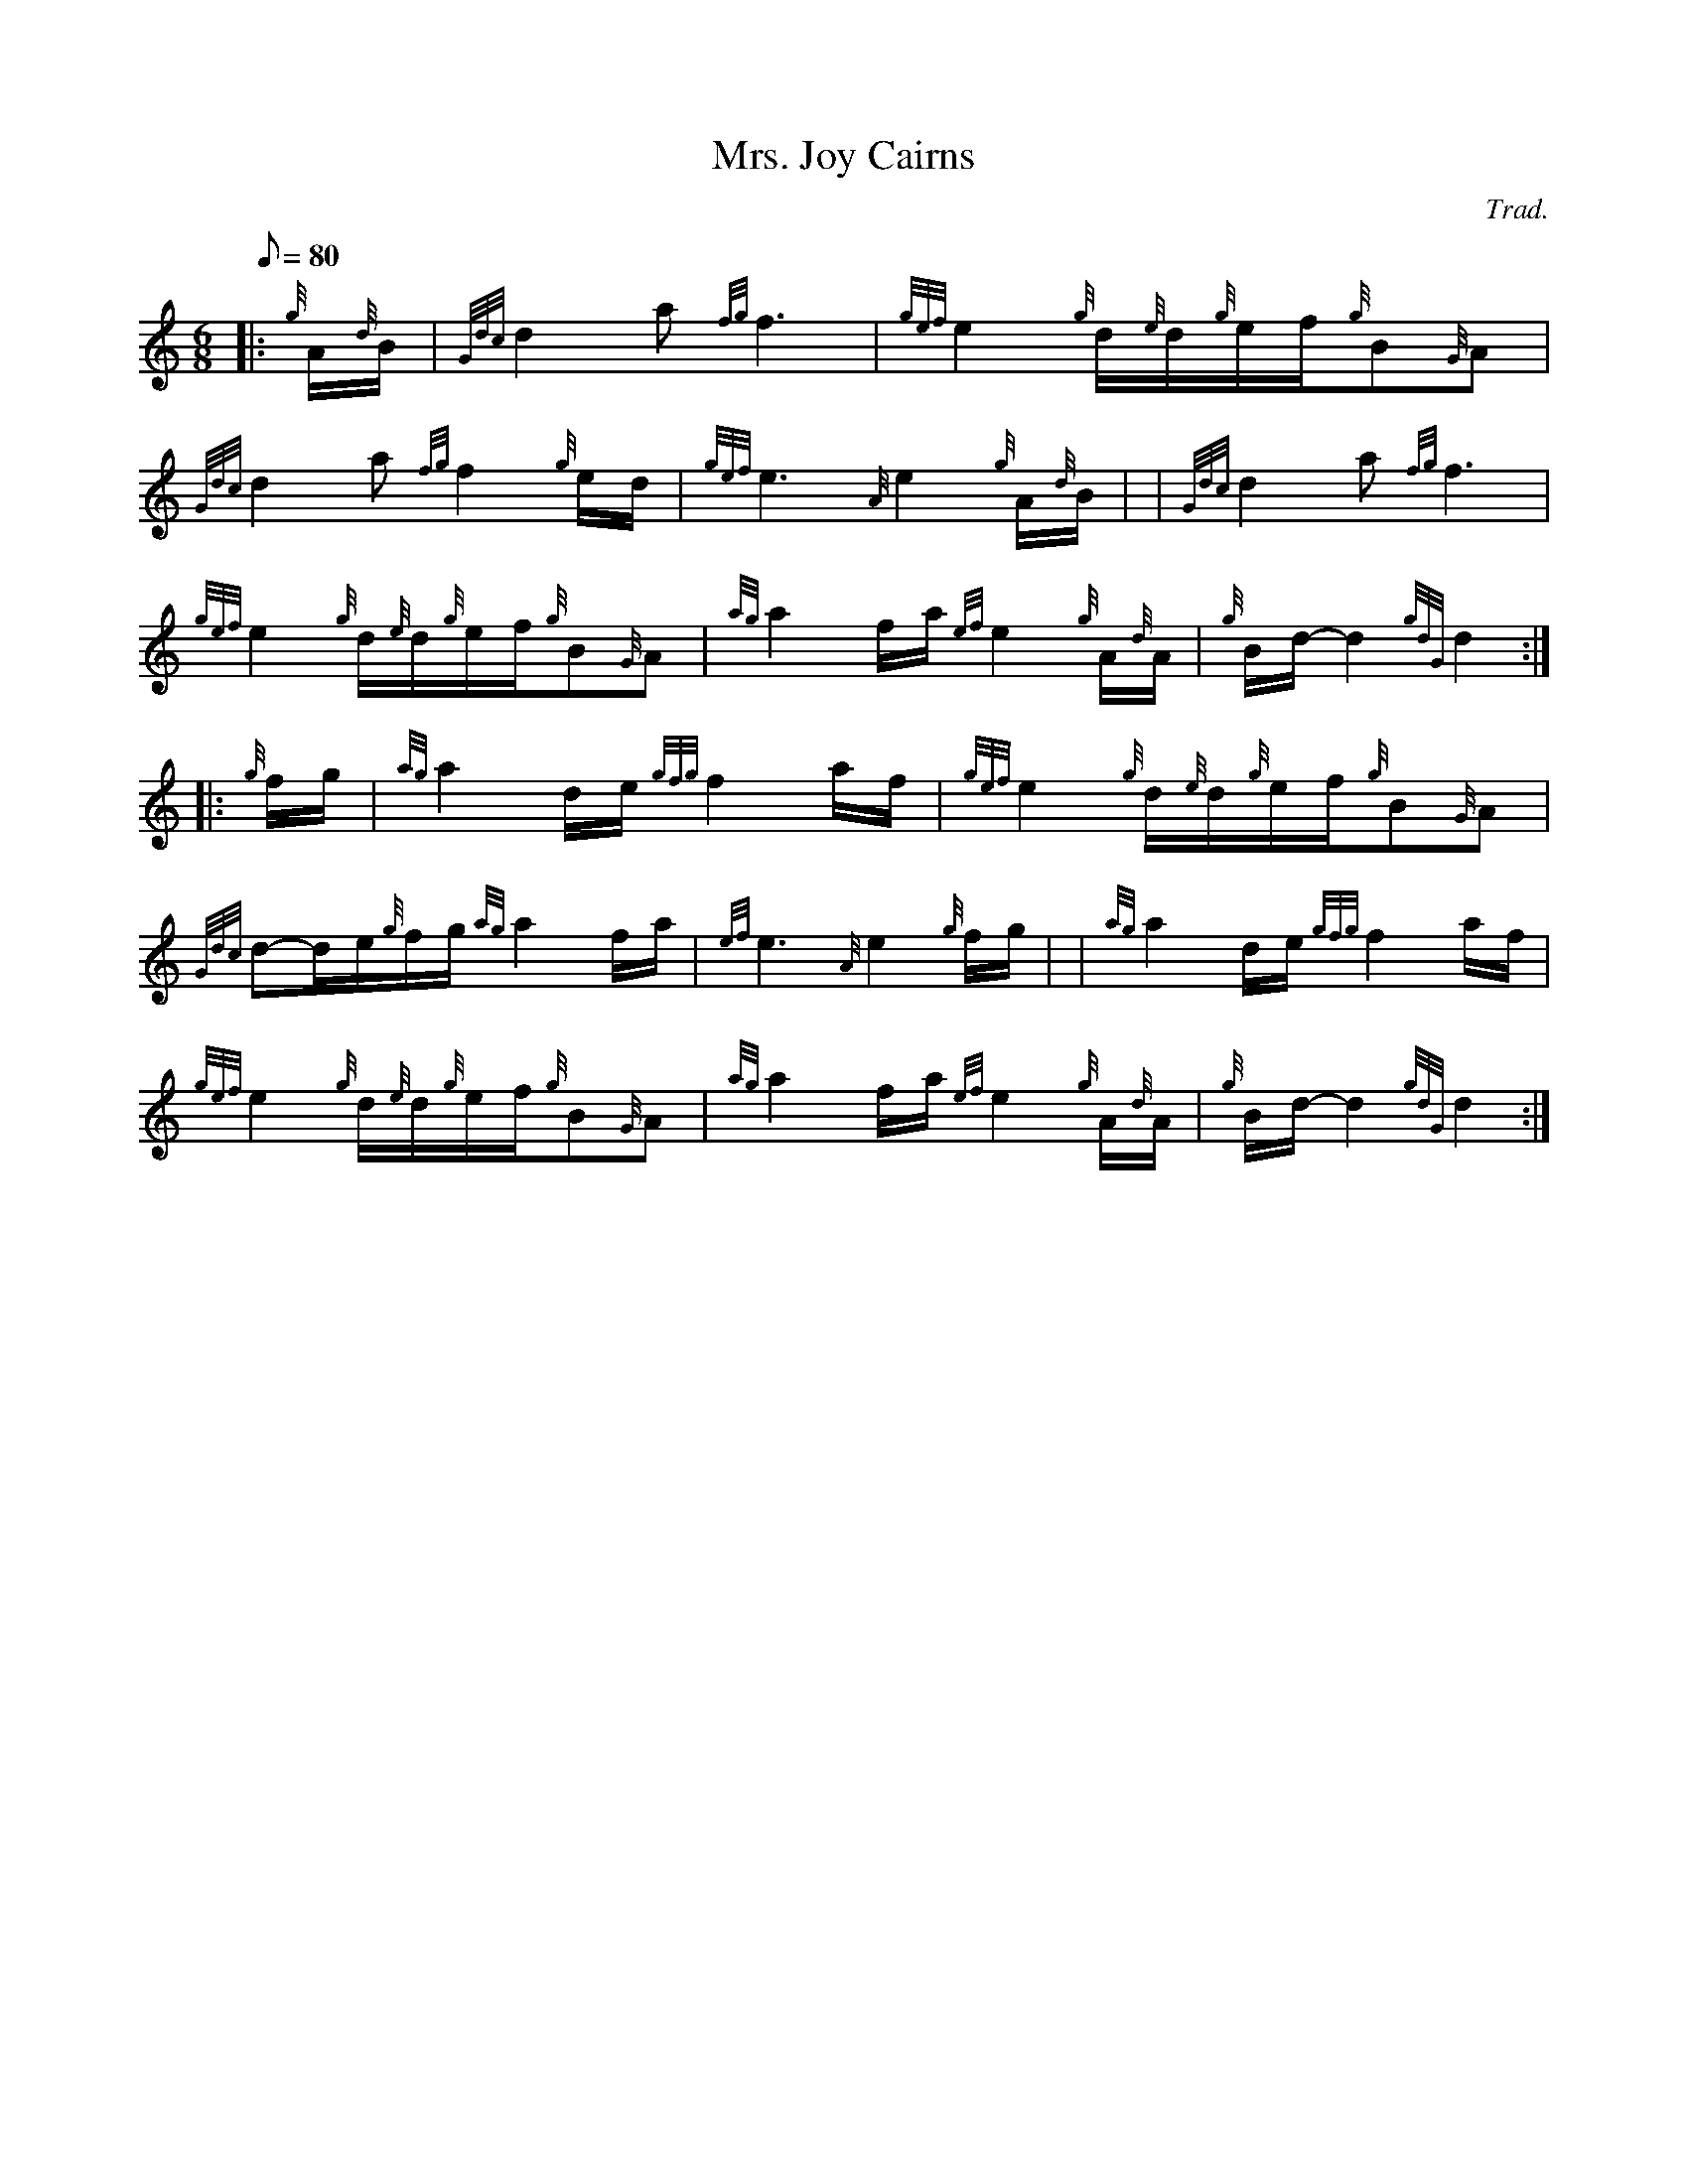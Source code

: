 X: 1
T:Mrs. Joy Cairns
M:6/8
L:1/8
Q:80
C:Trad.
S:Slow Air
K:HP
|: {g}A/2{d}B/2|
{Gdc}d2a{fg}f3|
{gef}e2{g}d/2{e}d/2{g}e/2f/2{g}B{G}A|  !
{Gdc}d2a{fg}f2{g}e/2d/2|
{gef}e3{A}e2{g}A/2{d}B/2| |
{Gdc}d2a{fg}f3|  !
{gef}e2{g}d/2{e}d/2{g}e/2f/2{g}B{G}A|
{ag}a2f/2a/2{ef}e2{g}A/2{d}A/2|
{g}B/2d/2-d2{gdG}d2:| |:  !
{g}f/2g/2|
{ag}a2d/2e/2{gfg}f2a/2f/2|
{gef}e2{g}d/2{e}d/2{g}e/2f/2{g}B{G}A|  !
{Gdc}d-d/2e/2{g}f/2g/2{ag}a2f/2a/2|
{ef}e3{A}e2{g}f/2g/2| |
{ag}a2d/2e/2{gfg}f2a/2f/2|  !
{gef}e2{g}d/2{e}d/2{g}e/2f/2{g}B{G}A|
{ag}a2f/2a/2{ef}e2{g}A/2{d}A/2|
{g}B/2d/2-d2{gdG}d2:|  !
